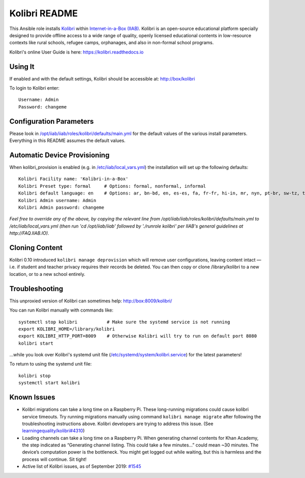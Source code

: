 ==============
Kolibri README
==============

This Ansible role installs `Kolibri <https://learningequality.org/kolibri/>`_ within `Internet-in-a-Box (IIAB) <http://internet-in-a-box.org/>`_.  Kolibri is an open-source educational platform specially designed to provide offline access to a wide range of quality, openly licensed educational contents in low-resource contexts like rural schools, refugee camps, orphanages, and also in non-formal school programs.

Kolibri's online User Guide is here: `https://kolibri.readthedocs.io <https://kolibri.readthedocs.io/>`_

Using It
--------

If enabled and with the default settings, Kolibri should be accessible at: http://box/kolibri

To login to Kolibri enter::

  Username: Admin
  Password: changeme

Configuration Parameters
------------------------

Please look in `/opt/iiab/iiab/roles/kolibri/defaults/main.yml <defaults/main.yml>`_ for the default values of the various install parameters.  Everything in this README assumes the default values.

Automatic Device Provisioning
-----------------------------

When kolibri_provision is enabled (e.g. in `/etc/iiab/local_vars.yml <http://FAQ.IIAB.IO#What_is_local_vars.yml_and_how_do_I_customize_it.3F>`_) the installation will set up the following defaults::

  Kolibri Facility name: 'Kolibri-in-a-Box'
  Kolibri Preset type: formal     # Options: formal, nonformal, informal
  Kolibri default language: en    # Options: ar, bn-bd, en, es-es, fa, fr-fr, hi-in, mr, nyn, pt-br, sw-tz, ta, te, ur-pk, yo, zu
  Kolibri Admin username: Admin
  Kolibri Admin password: changeme

*Feel free to override any of the above, by copying the relevant line from /opt/iiab/iiab/roles/kolibri/defaults/main.yml to /etc/iiab/local_vars.yml (then run 'cd /opt/iiab/iiab' followed by './runrole kolibri' per IIAB's general guidelines at http://FAQ.IIAB.IO).*

Cloning Content
---------------

Kolibri 0.10 introduced ``kolibri manage deprovision`` which will remove user configurations, leaving content intact — i.e. if student and teacher privacy requires their records be deleted.  You can then copy or clone /library/kolibri to a new location, or to a new school entirely.

Troubleshooting
---------------

This unproxied version of Kolibri can sometimes help: http://box:8009/kolibri/

You can run Kolibri manually with commands like::

  systemctl stop kolibri           # Make sure the systemd service is not running
  export KOLIBRI_HOME=/library/kolibri
  export KOLIBRI_HTTP_PORT=8009    # Otherwise Kolibri will try to run on default port 8080
  kolibri start

...while you look over Kolibri's systemd unit file (`/etc/systemd/system/kolibri.service <https://github.com/iiab/iiab/blob/master/roles/kolibri/templates/kolibri.service.j2>`_) for the latest parameters!

To return to using the systemd unit file::

  kolibri stop
  systemctl start kolibri

Known Issues
------------

* Kolibri migrations can take a long time on a Raspberry Pi.  These long-running migrations could cause kolibri service timeouts.  Try running migrations manually using command ``kolibri manage migrate`` after following the troubleshooting instructions above.  Kolibri developers are trying to address this issue.  (See `learningequality/kolibri#4310 <https://github.com/learningequality/kolibri/issues/4310>`_)

* Loading channels can take a long time on a Raspberry Pi.  When generating channel contents for Khan Academy, the step indicated as “Generating channel listing.  This could take a few minutes…” could mean ~30 minutes.  The device’s computation power is the bottleneck.  You might get logged out while waiting, but this is harmless and the process will continue.  Sit tight!

* Active list of Kolibri issues, as of September 2019: `#1545 <https://github.com/iiab/iiab/issues/1545>`_
